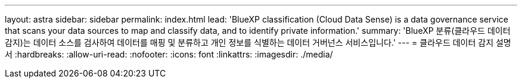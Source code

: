 ---
layout: astra 
sidebar: sidebar 
permalink: index.html 
lead: 'BlueXP classification (Cloud Data Sense) is a data governance service that scans your data sources to map and classify data, and to identify private information.' 
summary: 'BlueXP 분류(클라우드 데이터 감지)는 데이터 소스를 검사하여 데이터를 매핑 및 분류하고 개인 정보를 식별하는 데이터 거버넌스 서비스입니다.' 
---
= 클라우드 데이터 감지 설명서
:hardbreaks:
:allow-uri-read: 
:nofooter: 
:icons: font
:linkattrs: 
:imagesdir: ./media/


